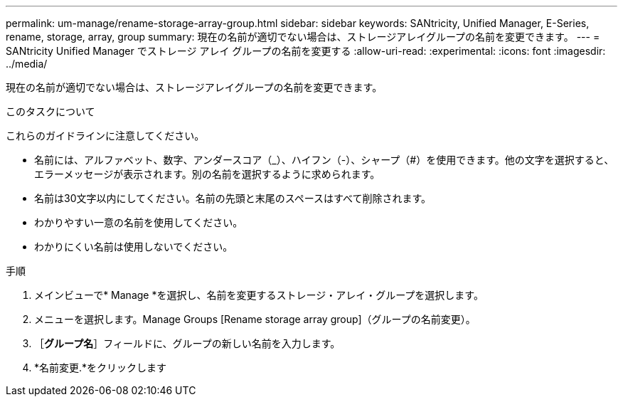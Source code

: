 ---
permalink: um-manage/rename-storage-array-group.html 
sidebar: sidebar 
keywords: SANtricity, Unified Manager, E-Series, rename, storage, array, group 
summary: 現在の名前が適切でない場合は、ストレージアレイグループの名前を変更できます。 
---
= SANtricity Unified Manager でストレージ アレイ グループの名前を変更する
:allow-uri-read: 
:experimental: 
:icons: font
:imagesdir: ../media/


[role="lead"]
現在の名前が適切でない場合は、ストレージアレイグループの名前を変更できます。

.このタスクについて
これらのガイドラインに注意してください。

* 名前には、アルファベット、数字、アンダースコア（_）、ハイフン（-）、シャープ（#）を使用できます。他の文字を選択すると、エラーメッセージが表示されます。別の名前を選択するように求められます。
* 名前は30文字以内にしてください。名前の先頭と末尾のスペースはすべて削除されます。
* わかりやすい一意の名前を使用してください。
* わかりにくい名前は使用しないでください。


.手順
. メインビューで* Manage *を選択し、名前を変更するストレージ・アレイ・グループを選択します。
. メニューを選択します。Manage Groups [Rename storage array group]（グループの名前変更）。
. ［*グループ名*］フィールドに、グループの新しい名前を入力します。
. *名前変更.*をクリックします

